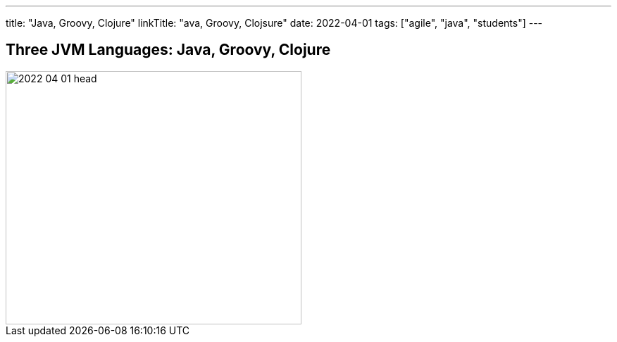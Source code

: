 ---
title: "Java, Groovy, Clojure"
linkTitle: "ava, Groovy, Clojsure"
date: 2022-04-01
tags: ["agile", "java", "students"]
---

== Three JVM Languages: Java, Groovy, Clojure
:author: Marcel Baumann
:email: <marcel.baumann@tangly.net>
:homepage: https://www.tangly.net/
:company: https://www.tangly.net/[tangly llc]
:copyright: CC-BY-SA 4.0

image::2022-04-01-head.png[width=420,height=360,role=left]
